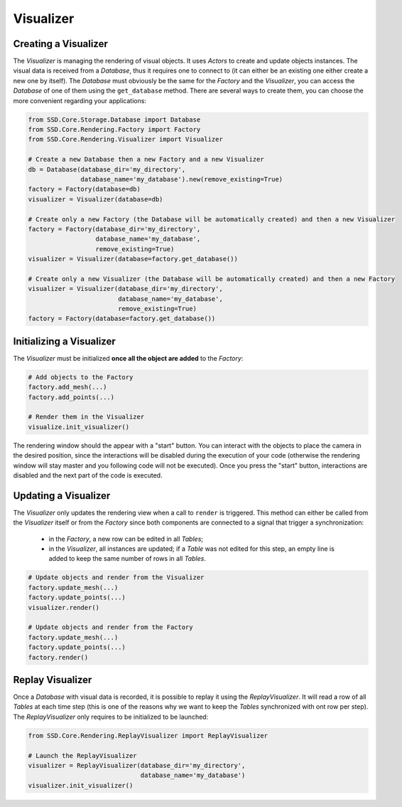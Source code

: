 Visualizer
==========

Creating a Visualizer
---------------------

The *Visualizer* is managing the rendering of visual objects.
It uses *Actors* to create and update objects instances.
The visual data is received from a *Database*, thus it requires one to connect to (it can either be an existing one
either create a new one by itself).
The *Database* must obviously be the same for the *Factory* and the *Visualizer*, you can access the *Database* of one
of them using the ``get_database`` method.
There are several ways to create them, you can choose the more convenient regarding your applications:

.. code-block:: python

    from SSD.Core.Storage.Database import Database
    from SSD.Core.Rendering.Factory import Factory
    from SSD.Core.Rendering.Visualizer import Visualizer

    # Create a new Database then a new Factory and a new Visualizer
    db = Database(database_dir='my_directory',
                  database_name='my_database').new(remove_existing=True)
    factory = Factory(database=db)
    visualizer = Visualizer(database=db)

    # Create only a new Factory (the Database will be automatically created) and then a new Visualizer
    factory = Factory(database_dir='my_directory',
                      database_name='my_database',
                      remove_existing=True)
    visualizer = Visualizer(database=factory.get_database())

    # Create only a new Visualizer (the Database will be automatically created) and then a new Factory
    visualizer = Visualizer(database_dir='my_directory',
                            database_name='my_database',
                            remove_existing=True)
    factory = Factory(database=factory.get_database())


Initializing a Visualizer
-------------------------

The *Visualizer* must be initialized **once all the object are added** to the *Factory*:

.. code-block:: python

    # Add objects to the Factory
    factory.add_mesh(...)
    factory.add_points(...)

    # Render them in the Visualizer
    visualize.init_visualizer()


The rendering window should the appear with a "start" button.
You can interact with the objects to place the camera in the desired position, since the interactions will be disabled
during the execution of your code (otherwise the rendering window will stay master and you following code will not be
executed).
Once you press the "start" button, interactions are disabled and the next part of the code is executed.


Updating a Visualizer
---------------------

The *Visualizer* only updates the rendering view when a call to ``render`` is triggered.
This method can either be called from the *Visualizer* itself or from the *Factory* since both components are connected
to a signal that trigger a synchronization:

 * in the *Factory*, a new row can be edited in all *Tables*;
 * in the *Visualizer*, all instances are updated; if a *Table* was not edited for this step, an empty line is added to
   keep the same number of rows in all *Tables*.

.. code-block:: python

    # Update objects and render from the Visualizer
    factory.update_mesh(...)
    factory.update_points(...)
    visualizer.render()

    # Update objects and render from the Factory
    factory.update_mesh(...)
    factory.update_points(...)
    factory.render()


Replay Visualizer
-----------------

Once a *Database* with visual data is recorded, it is possible to replay it using the *ReplayVisualizer*.
It will read a row of all *Tables* at each time step (this is one of the reasons why we want to keep the *Tables*
synchronized with ont row per step).
The *ReplayVisualizer* only requires to be initialized to be launched:

.. code-block:: python

    from SSD.Core.Rendering.ReplayVisualizer import ReplayVisualizer

    # Launch the ReplayVisualizer
    visualizer = ReplayVisualizer(database_dir='my_directory',
                                  database_name='my_database')
    visualizer.init_visualizer()
